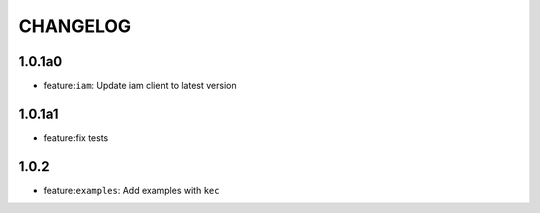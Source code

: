 =========
CHANGELOG
=========

1.0.1a0
======

* feature:``iam``: Update iam client to latest version

1.0.1a1
======

* feature:fix tests

1.0.2
======

* feature:``examples``: Add examples with ``kec``
